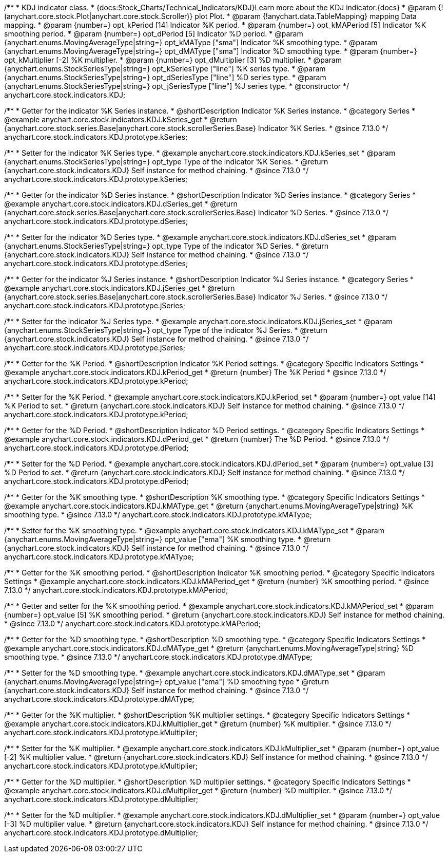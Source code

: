 /**
 * KDJ indicator class.
 * {docs:Stock_Charts/Technical_Indicators/KDJ}Learn more about the KDJ indicator.{docs}
 * @param {!(anychart.core.stock.Plot|anychart.core.stock.Scroller)} plot Plot.
 * @param {!anychart.data.TableMapping} mapping Data mapping.
 * @param {number=} opt_kPeriod [14] Indicator %K period.
 * @param {number=} opt_kMAPeriod [5] Indicator %K smoothing period.
 * @param {number=} opt_dPeriod [5] Indicator %D period.
 * @param {anychart.enums.MovingAverageType|string=} opt_kMAType ["sma"] Indicator %K smoothing type.
 * @param {anychart.enums.MovingAverageType|string=} opt_dMAType ["sma"] Indicator %D smoothing type.
 * @param {number=} opt_kMultiplier [-2] %K multiplier.
 * @param {number=} opt_dMultiplier [3] %D multiplier.
 * @param {anychart.enums.StockSeriesType|string=} opt_kSeriesType ["line"] %K series type.
 * @param {anychart.enums.StockSeriesType|string=} opt_dSeriesType ["line"] %D series type.
 * @param {anychart.enums.StockSeriesType|string=} opt_jSeriesType ["line"] %J series type.
 * @constructor
 */
anychart.core.stock.indicators.KDJ;


//----------------------------------------------------------------------------------------------------------------------
//
//  anychart.core.stock.indicators.KDJ.prototype.kSeries
//
//----------------------------------------------------------------------------------------------------------------------

/**
 * Getter for the indicator %K Series instance.
 * @shortDescription Indicator %K Series instance.
 * @category Series
 * @example anychart.core.stock.indicators.KDJ.kSeries_get
 * @return {anychart.core.stock.series.Base|anychart.core.stock.scrollerSeries.Base} Indicator %K Series.
 * @since 7.13.0
 */
anychart.core.stock.indicators.KDJ.prototype.kSeries;

/**
 * Setter for the indicator %K Series type.
 * @example anychart.core.stock.indicators.KDJ.kSeries_set
 * @param {anychart.enums.StockSeriesType|string=} opt_type Type of the indicator %K Series.
 * @return {anychart.core.stock.indicators.KDJ} Self instance for method chaining.
 * @since 7.13.0
 */
anychart.core.stock.indicators.KDJ.prototype.kSeries;

//----------------------------------------------------------------------------------------------------------------------
//
//  anychart.core.stock.indicators.KDJ.prototype.dSeries
//
//----------------------------------------------------------------------------------------------------------------------

/**
 * Getter for the indicator %D Series instance.
 * @shortDescription Indicator %D Series instance.
 * @category Series
 * @example anychart.core.stock.indicators.KDJ.dSeries_get
 * @return {anychart.core.stock.series.Base|anychart.core.stock.scrollerSeries.Base} Indicator %D Series.
 * @since 7.13.0
 */
anychart.core.stock.indicators.KDJ.prototype.dSeries;

/**
 * Setter for the indicator %D Series type.
 * @example anychart.core.stock.indicators.KDJ.dSeries_set
 * @param {anychart.enums.StockSeriesType|string=} opt_type Type of the indicator %D Series.
 * @return {anychart.core.stock.indicators.KDJ} Self instance for method chaining.
 * @since 7.13.0
 */
anychart.core.stock.indicators.KDJ.prototype.dSeries;

//----------------------------------------------------------------------------------------------------------------------
//
//  anychart.core.stock.indicators.KDJ.prototype.jSeries
//
//----------------------------------------------------------------------------------------------------------------------

/**
 * Getter for the indicator %J Series instance.
 * @shortDescription Indicator %J Series instance.
 * @category Series
 * @example anychart.core.stock.indicators.KDJ.jSeries_get
 * @return {anychart.core.stock.series.Base|anychart.core.stock.scrollerSeries.Base} Indicator %J Series.
 * @since 7.13.0
 */
anychart.core.stock.indicators.KDJ.prototype.jSeries;

/**
 * Setter for the indicator %J Series type.
 * @example anychart.core.stock.indicators.KDJ.jSeries_set
 * @param {anychart.enums.StockSeriesType|string=} opt_type Type of the indicator %J Series.
 * @return {anychart.core.stock.indicators.KDJ} Self instance for method chaining.
 * @since 7.13.0
 */
anychart.core.stock.indicators.KDJ.prototype.jSeries;

//----------------------------------------------------------------------------------------------------------------------
//
//  anychart.core.stock.indicators.KDJ.prototype.kPeriod
//
//----------------------------------------------------------------------------------------------------------------------

/**
 * Getter for the %K Period.
 * @shortDescription Indicator %K Period settings.
 * @category Specific Indicators Settings
 * @example anychart.core.stock.indicators.KDJ.kPeriod_get
 * @return {number} The %K Period
 * @since 7.13.0
 */
anychart.core.stock.indicators.KDJ.prototype.kPeriod;

/**
 * Setter for the %K Period.
 * @example anychart.core.stock.indicators.KDJ.kPeriod_set
 * @param {number=} opt_value [14] %K Period to set.
 * @return {anychart.core.stock.indicators.KDJ} Self instance for method chaining.
 * @since 7.13.0
 */
anychart.core.stock.indicators.KDJ.prototype.kPeriod;

//----------------------------------------------------------------------------------------------------------------------
//
//  anychart.core.stock.indicators.KDJ.prototype.dPeriod
//
//----------------------------------------------------------------------------------------------------------------------

/**
 * Getter for the %D Period.
 * @shortDescription Indicator %D Period settings.
 * @category Specific Indicators Settings
 * @example anychart.core.stock.indicators.KDJ.dPeriod_get
 * @return {number} The %D Period.
 * @since 7.13.0
 */
anychart.core.stock.indicators.KDJ.prototype.dPeriod;

/**
 * Setter for the %D Period.
 * @example anychart.core.stock.indicators.KDJ.dPeriod_set
 * @param {number=} opt_value [3] %D Period to set.
 * @return {anychart.core.stock.indicators.KDJ} Self instance for method chaining.
 * @since 7.13.0
 */
anychart.core.stock.indicators.KDJ.prototype.dPeriod;

//----------------------------------------------------------------------------------------------------------------------
//
//  anychart.core.stock.indicators.KDJ.prototype.kMAType
//
//----------------------------------------------------------------------------------------------------------------------

/**
 * Getter for the %K smoothing type.
 * @shortDescription %K smoothing type.
 * @category Specific Indicators Settings
 * @example anychart.core.stock.indicators.KDJ.kMAType_get
 * @return {anychart.enums.MovingAverageType|string} %K smoothing type.
 * @since 7.13.0
 */
anychart.core.stock.indicators.KDJ.prototype.kMAType;

/**
 * Setter for the %K smoothing type.
 * @example anychart.core.stock.indicators.KDJ.kMAType_set
 * @param {anychart.enums.MovingAverageType|string=} opt_value ["ema"] %K smoothing type.
 * @return {anychart.core.stock.indicators.KDJ} Self instance for method chaining.
 * @since 7.13.0
 */
anychart.core.stock.indicators.KDJ.prototype.kMAType;

//----------------------------------------------------------------------------------------------------------------------
//
//  anychart.core.stock.indicators.KDJ.prototype.kMAPeriod
//
//----------------------------------------------------------------------------------------------------------------------

/**
 * Getter for the %K smoothing period.
 * @shortDescription Indicator %K smoothing period.
 * @category Specific Indicators Settings
 * @example anychart.core.stock.indicators.KDJ.kMAPeriod_get
 * @return {number} %K smoothing period.
 * @since 7.13.0
 */
anychart.core.stock.indicators.KDJ.prototype.kMAPeriod;

/**
 * Getter and setter for the %K smoothing period.
 * @example anychart.core.stock.indicators.KDJ.kMAPeriod_set
 * @param {number=} opt_value [5] %K smoothing period.
 * @return {anychart.core.stock.indicators.KDJ} Self instance for method chaining.
 * @since 7.13.0
 */
anychart.core.stock.indicators.KDJ.prototype.kMAPeriod;

//----------------------------------------------------------------------------------------------------------------------
//
//  anychart.core.stock.indicators.KDJ.prototype.dMAType
//
//----------------------------------------------------------------------------------------------------------------------

/**
 * Getter for the %D smoothing type.
 * @shortDescription %D smoothing type.
 * @category Specific Indicators Settings
 * @example anychart.core.stock.indicators.KDJ.dMAType_get
 * @return {anychart.enums.MovingAverageType|string} %D smoothing type.
 * @since 7.13.0
 */
anychart.core.stock.indicators.KDJ.prototype.dMAType;

/**
 * Setter for the %D smoothing type.
 * @example anychart.core.stock.indicators.KDJ.dMAType_set
 * @param {anychart.enums.MovingAverageType|string=} opt_value ["ema"] %D smoothing type
 * @return {anychart.core.stock.indicators.KDJ} Self instance for method chaining.
 * @since 7.13.0
 */
anychart.core.stock.indicators.KDJ.prototype.dMAType;

//----------------------------------------------------------------------------------------------------------------------
//
//  anychart.core.stock.indicators.KDJ.prototype.kMultiplier
//
//----------------------------------------------------------------------------------------------------------------------

/**
 * Getter for the %K multiplier.
 * @shortDescription %K multiplier settings.
 * @category Specific Indicators Settings
 * @example anychart.core.stock.indicators.KDJ.kMultiplier_get
 * @return {number} %K multiplier.
 * @since 7.13.0
 */
anychart.core.stock.indicators.KDJ.prototype.kMultiplier;

/**
 * Setter for the %K multiplier.
 * @example anychart.core.stock.indicators.KDJ.kMultiplier_set
 * @param {number=} opt_value [-2] %K multiplier value.
 * @return {anychart.core.stock.indicators.KDJ} Self instance for method chaining.
 * @since 7.13.0
 */
anychart.core.stock.indicators.KDJ.prototype.kMultiplier;

//----------------------------------------------------------------------------------------------------------------------
//
//  anychart.core.stock.indicators.KDJ.prototype.dMultiplier
//
//----------------------------------------------------------------------------------------------------------------------

/**
 * Getter for the %D multiplier.
 * @shortDescription %D multiplier settings.
 * @category Specific Indicators Settings
 * @example anychart.core.stock.indicators.KDJ.dMultiplier_get
 * @return {number} %D multiplier.
 * @since 7.13.0
 */
anychart.core.stock.indicators.KDJ.prototype.dMultiplier;

/**
 * Setter for the %D multiplier.
 * @example anychart.core.stock.indicators.KDJ.dMultiplier_set
 * @param {number=} opt_value [-3] %D multiplier value.
 * @return {anychart.core.stock.indicators.KDJ} Self instance for method chaining.
 * @since 7.13.0
 */
anychart.core.stock.indicators.KDJ.prototype.dMultiplier;
